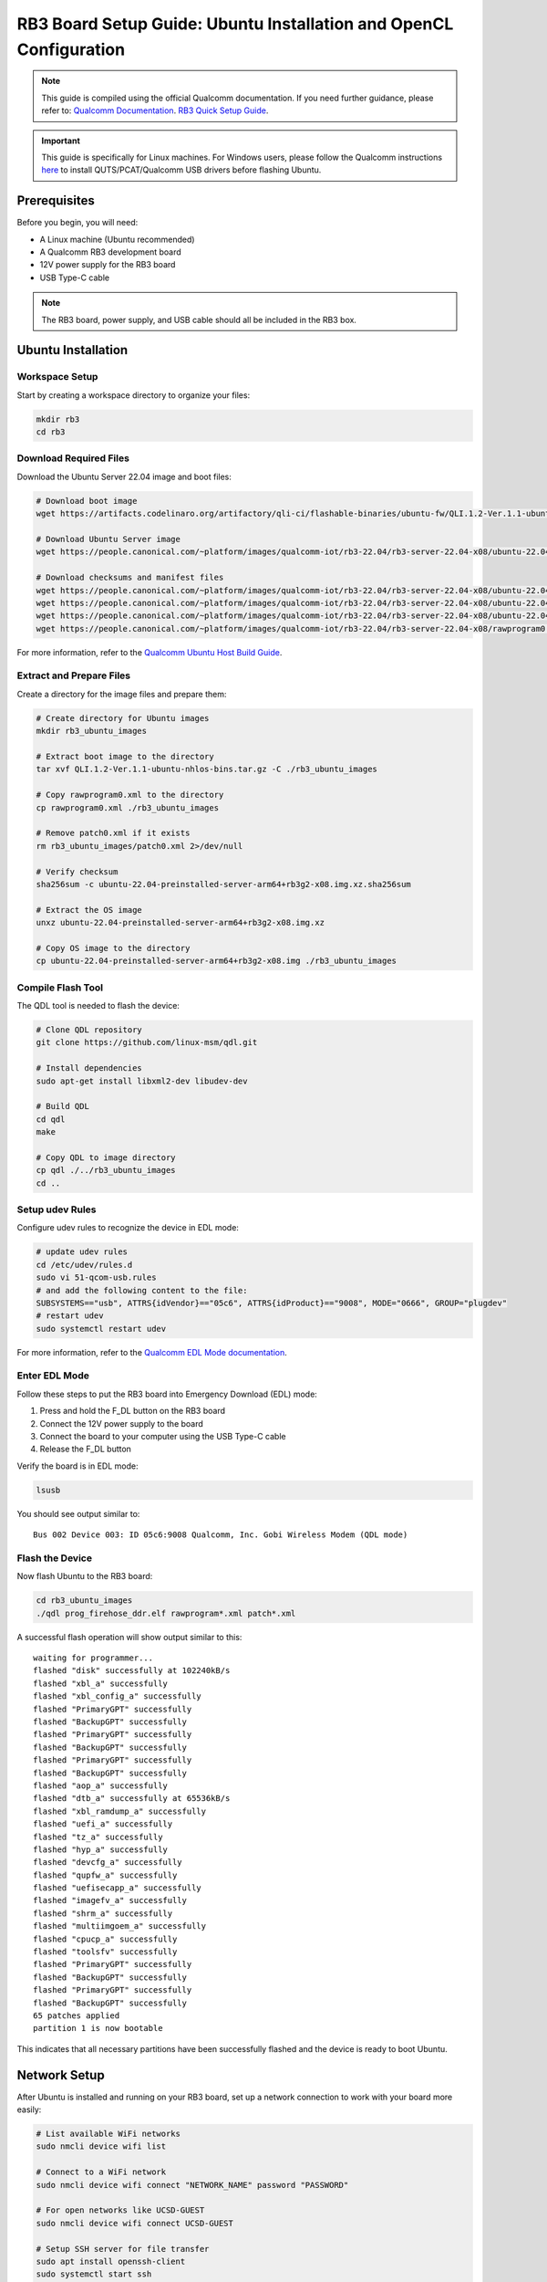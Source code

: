 RB3 Board Setup Guide: Ubuntu Installation and OpenCL Configuration
==========================================

.. note::
    This guide is compiled using the official Qualcomm documentation. If you need 
    further guidance, please refer to: `Qualcomm Documentation <https://docs.qualcomm.com/bundle/publicresource/topics/80-82645-1/Integrate_and_flash_software_2.html?product=1601111740057201>`_.
    `RB3 Quick Setup Guide <https://docs.qualcomm.com/bundle/publicresource/topics/80-70015-253/ubuntu_host.html#edl-mode>`_.

.. important::
    This guide is specifically for Linux machines. For Windows users, please follow 
    the Qualcomm instructions `here <https://docs.qualcomm.com/bundle/publicresource/topics/80-82645-1/Integrate_and_flash_software_2.html?product=1601111740057201#panel-0-V2luZG93cyBob3N0>`_ 
    to install QUTS/PCAT/Qualcomm USB drivers before flashing Ubuntu.

Prerequisites
^^^^^^^^^^^^
Before you begin, you will need:

* A Linux machine (Ubuntu recommended)
* A Qualcomm RB3 development board
* 12V power supply for the RB3 board
* USB Type-C cable

.. note::
    The RB3 board, power supply, and USB cable should all be included in the RB3 box.

Ubuntu Installation
^^^^^^^^^^^^^^^^^^

Workspace Setup
--------------
Start by creating a workspace directory to organize your files:

.. code-block:: bash

    mkdir rb3
    cd rb3

Download Required Files
----------------------
Download the Ubuntu Server 22.04 image and boot files:

.. code-block:: bash

    # Download boot image
    wget https://artifacts.codelinaro.org/artifactory/qli-ci/flashable-binaries/ubuntu-fw/QLI.1.2-Ver.1.1-ubuntu-nhlos-bins.tar.gz

    # Download Ubuntu Server image
    wget https://people.canonical.com/~platform/images/qualcomm-iot/rb3-22.04/rb3-server-22.04-x08/ubuntu-22.04-preinstalled-server-arm64+rb3g2-x08.img.xz

    # Download checksums and manifest files
    wget https://people.canonical.com/~platform/images/qualcomm-iot/rb3-22.04/rb3-server-22.04-x08/ubuntu-22.04-preinstalled-server-arm64+rb3g2-x08.img.xz.sha256sum
    wget https://people.canonical.com/~platform/images/qualcomm-iot/rb3-22.04/rb3-server-22.04-x08/ubuntu-22.04-preinstalled-server-arm64+rb3g2-x08.manifest
    wget https://people.canonical.com/~platform/images/qualcomm-iot/rb3-22.04/rb3-server-22.04-x08/ubuntu-22.04-preinstalled-server-arm64+rb3g2-x08.manifest.sha256sum
    wget https://people.canonical.com/~platform/images/qualcomm-iot/rb3-22.04/rb3-server-22.04-x08/rawprogram0.xml

For more information, refer to the `Qualcomm Ubuntu Host Build Guide <https://docs.qualcomm.com/bundle/publicresource/topics/80-82645-1/build-on-ubuntu-host.html>`_.

Extract and Prepare Files
------------------------
Create a directory for the image files and prepare them:

.. code-block:: bash

    # Create directory for Ubuntu images
    mkdir rb3_ubuntu_images

    # Extract boot image to the directory
    tar xvf QLI.1.2-Ver.1.1-ubuntu-nhlos-bins.tar.gz -C ./rb3_ubuntu_images

    # Copy rawprogram0.xml to the directory
    cp rawprogram0.xml ./rb3_ubuntu_images

    # Remove patch0.xml if it exists
    rm rb3_ubuntu_images/patch0.xml 2>/dev/null

    # Verify checksum
    sha256sum -c ubuntu-22.04-preinstalled-server-arm64+rb3g2-x08.img.xz.sha256sum

    # Extract the OS image
    unxz ubuntu-22.04-preinstalled-server-arm64+rb3g2-x08.img.xz

    # Copy OS image to the directory
    cp ubuntu-22.04-preinstalled-server-arm64+rb3g2-x08.img ./rb3_ubuntu_images

Compile Flash Tool
-----------------
The QDL tool is needed to flash the device:

.. code-block:: bash

    # Clone QDL repository
    git clone https://github.com/linux-msm/qdl.git

    # Install dependencies
    sudo apt-get install libxml2-dev libudev-dev

    # Build QDL
    cd qdl
    make

    # Copy QDL to image directory
    cp qdl ./../rb3_ubuntu_images
    cd ..

Setup udev Rules
---------------
Configure udev rules to recognize the device in EDL mode:

.. code-block:: bash

    # update udev rules
    cd /etc/udev/rules.d
    sudo vi 51-qcom-usb.rules
    # and add the following content to the file:
    SUBSYSTEMS=="usb", ATTRS{idVendor}=="05c6", ATTRS{idProduct}=="9008", MODE="0666", GROUP="plugdev"
    # restart udev
    sudo systemctl restart udev

For more information, refer to the `Qualcomm EDL Mode documentation <https://docs.qualcomm.com/bundle/publicresource/topics/80-70015-253/ubuntu_host.html#edl-mode>`_.

Enter EDL Mode
-------------
Follow these steps to put the RB3 board into Emergency Download (EDL) mode:

1. Press and hold the F_DL button on the RB3 board
2. Connect the 12V power supply to the board
3. Connect the board to your computer using the USB Type-C cable
4. Release the F_DL button

Verify the board is in EDL mode:

.. code-block:: bash

    lsusb

You should see output similar to::

    Bus 002 Device 003: ID 05c6:9008 Qualcomm, Inc. Gobi Wireless Modem (QDL mode)

Flash the Device
---------------
Now flash Ubuntu to the RB3 board:

.. code-block:: bash

    cd rb3_ubuntu_images
    ./qdl prog_firehose_ddr.elf rawprogram*.xml patch*.xml

A successful flash operation will show output similar to this::

    waiting for programmer...
    flashed "disk" successfully at 102240kB/s
    flashed "xbl_a" successfully
    flashed "xbl_config_a" successfully
    flashed "PrimaryGPT" successfully
    flashed "BackupGPT" successfully
    flashed "PrimaryGPT" successfully
    flashed "BackupGPT" successfully
    flashed "PrimaryGPT" successfully
    flashed "BackupGPT" successfully
    flashed "aop_a" successfully
    flashed "dtb_a" successfully at 65536kB/s
    flashed "xbl_ramdump_a" successfully
    flashed "uefi_a" successfully
    flashed "tz_a" successfully
    flashed "hyp_a" successfully
    flashed "devcfg_a" successfully
    flashed "qupfw_a" successfully
    flashed "uefisecapp_a" successfully
    flashed "imagefv_a" successfully
    flashed "shrm_a" successfully
    flashed "multiimgoem_a" successfully
    flashed "cpucp_a" successfully
    flashed "toolsfv" successfully
    flashed "PrimaryGPT" successfully
    flashed "BackupGPT" successfully
    flashed "PrimaryGPT" successfully
    flashed "BackupGPT" successfully
    65 patches applied
    partition 1 is now bootable

This indicates that all necessary partitions have been successfully flashed and the device is ready to boot Ubuntu.

Network Setup
^^^^^^^^^^^^
After Ubuntu is installed and running on your RB3 board, set up a network connection to work with your board more easily:

.. code-block:: bash

    # List available WiFi networks
    sudo nmcli device wifi list

    # Connect to a WiFi network
    sudo nmcli device wifi connect "NETWORK_NAME" password "PASSWORD"

    # For open networks like UCSD-GUEST
    sudo nmcli device wifi connect UCSD-GUEST

    # Setup SSH server for file transfer
    sudo apt install openssh-client
    sudo systemctl start ssh 
    sudo systemctl enable ssh

    # Find your board's IP address
    ip -4 addr

OpenCL Configuration
^^^^^^^^^^^^^^^^^^^
Now you can set up OpenCL on your RB3 board.

Building clinfo
--------------
The ``clinfo`` utility displays information about available OpenCL platforms:

.. code-block:: bash

    # Clone required repositories
    git clone https://github.com/Oblomov/clinfo
    git clone https://github.com/KhronosGroup/OpenCL-Headers

    # Set environment variables
    export LD_LIBRARY_PATH="/usr/lib:/usr/lib/aarch64-linux-gnu:/system/vendor/lib64:/system/lib64"
    export CFLAGS="-I$HOME/OpenCL-Headers"
    export LDFLAGS="-L/usr/lib"

    # Install build dependencies
    sudo apt install build-essential

    # Build clinfo
    cd ~/clinfo
    make

    # Test if clinfo works
    ./clinfo

    # Install clinfo to system path
    sudo cp clinfo /usr/bin/clinfo

Testing OpenCL
-------------
Run ``clinfo`` to verify that OpenCL is working correctly:

.. code-block:: bash

    clinfo

This should display information about the OpenCL platforms and devices available on your RB3 board.

Running OpenCL Examples
^^^^^^^^^^^^^^^^^^^^^

Transferring Files to RB3
------------------------
To copy files from your host computer to the RB3 board:

.. code-block:: bash

    # On your host computer
    scp /path/to/OpenCL_SDK.zip ubuntu@RB3_IP_ADDRESS:/home/ubuntu/

Replace ``RB3_IP_ADDRESS`` with the actual IP address of your RB3 board.

You can download the Adreno OpenCL SDK from:
`Qualcomm Adreno OpenCL SDK <https://qpm.qualcomm.com/#/main/tools/details/Adreno_OpenCL_SDK>`_

Assignment Notes
^^^^^^^^^^^^^^^
When working on assignments, make sure the Makefile paths are correctly set:

.. code-block:: makefile

    else ifeq ($(shell uname -o), GNU/Linux)
        LDFLAGS  += -L/usr/lib -lOpenCL
        INCFLAGS += -I$(HOME)/OpenCL-Headers

This makes sure your OpenCL applications can find the necessary libraries and header files.